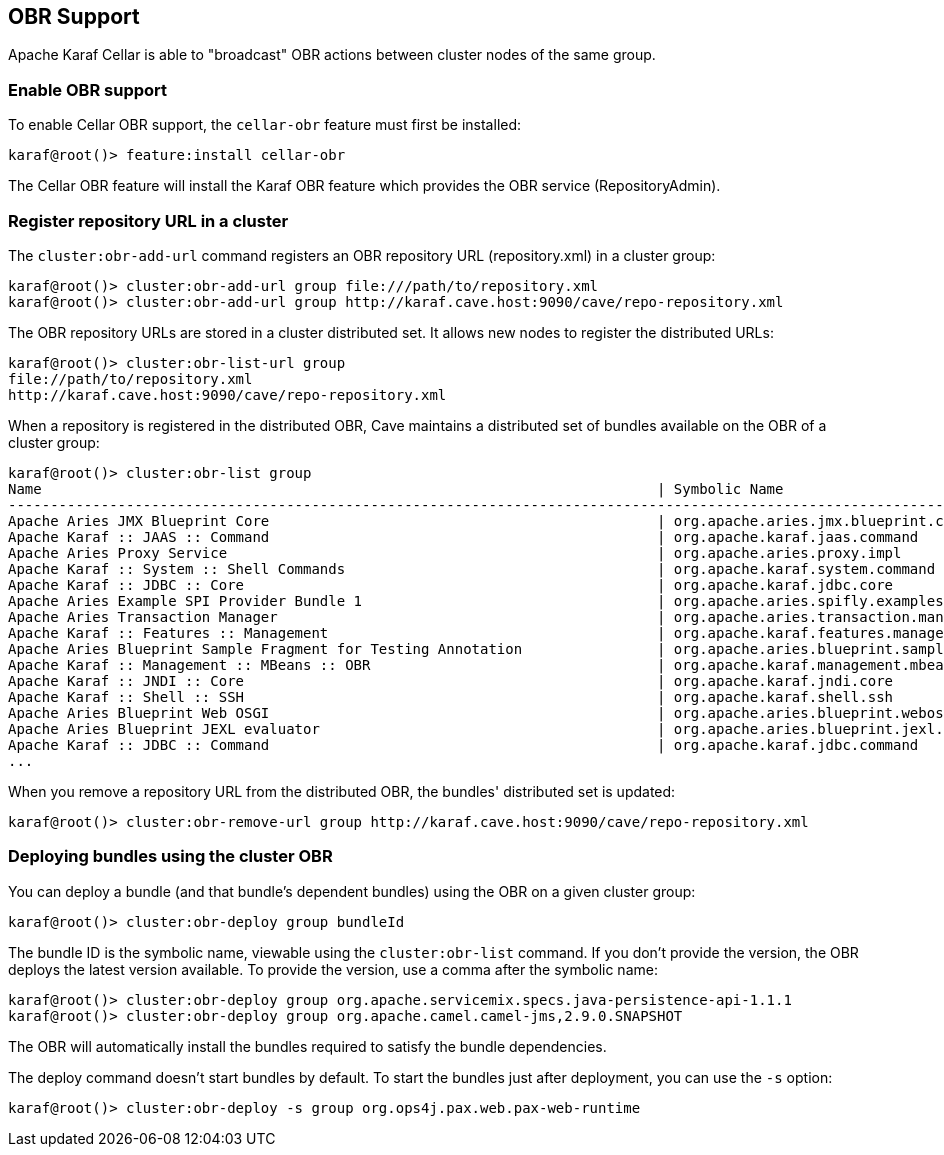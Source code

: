 //
// Licensed under the Apache License, Version 2.0 (the "License");
// you may not use this file except in compliance with the License.
// You may obtain a copy of the License at
//
//      http://www.apache.org/licenses/LICENSE-2.0
//
// Unless required by applicable law or agreed to in writing, software
// distributed under the License is distributed on an "AS IS" BASIS,
// WITHOUT WARRANTIES OR CONDITIONS OF ANY KIND, either express or implied.
// See the License for the specific language governing permissions and
// limitations under the License.
//

== OBR Support

Apache Karaf Cellar is able to "broadcast" OBR actions between cluster nodes of the same group.

=== Enable OBR support

To enable Cellar OBR support, the `cellar-obr` feature must first be installed:

----
karaf@root()> feature:install cellar-obr
----

The Cellar OBR feature will install the Karaf OBR feature which provides the OBR service (RepositoryAdmin).

=== Register repository URL in a cluster

The `cluster:obr-add-url` command registers an OBR repository URL (repository.xml) in a cluster group:

----
karaf@root()> cluster:obr-add-url group file:///path/to/repository.xml
karaf@root()> cluster:obr-add-url group http://karaf.cave.host:9090/cave/repo-repository.xml
----

The OBR repository URLs are stored in a cluster distributed set. It allows new nodes to register the distributed URLs:

----
karaf@root()> cluster:obr-list-url group
file://path/to/repository.xml
http://karaf.cave.host:9090/cave/repo-repository.xml
----

When a repository is registered in the distributed OBR, Cave maintains a distributed set of bundles available on the
OBR of a cluster group:

----
karaf@root()> cluster:obr-list group
Name                                                                         | Symbolic Name                                                             | Version
-------------------------------------------------------------------------------------------------------------------------------------------------------------------------
Apache Aries JMX Blueprint Core                                              | org.apache.aries.jmx.blueprint.core                                       | 1.1.1.SNAPSHOT
Apache Karaf :: JAAS :: Command                                              | org.apache.karaf.jaas.command                                             | 2.3.6.SNAPSHOT
Apache Aries Proxy Service                                                   | org.apache.aries.proxy.impl                                               | 1.0.3.SNAPSHOT
Apache Karaf :: System :: Shell Commands                                     | org.apache.karaf.system.command                                           | 3.0.2.SNAPSHOT
Apache Karaf :: JDBC :: Core                                                 | org.apache.karaf.jdbc.core                                                | 3.0.2.SNAPSHOT
Apache Aries Example SPI Provider Bundle 1                                   | org.apache.aries.spifly.examples.provider1.bundle                         | 1.0.1.SNAPSHOT
Apache Aries Transaction Manager                                             | org.apache.aries.transaction.manager                                      | 1.1.1.SNAPSHOT
Apache Karaf :: Features :: Management                                       | org.apache.karaf.features.management                                      | 2.3.6.SNAPSHOT
Apache Aries Blueprint Sample Fragment for Testing Annotation                | org.apache.aries.blueprint.sample-fragment                                | 1.0.1.SNAPSHOT
Apache Karaf :: Management :: MBeans :: OBR                                  | org.apache.karaf.management.mbeans.obr                                    | 2.3.6.SNAPSHOT
Apache Karaf :: JNDI :: Core                                                 | org.apache.karaf.jndi.core                                                | 2.3.6.SNAPSHOT
Apache Karaf :: Shell :: SSH                                                 | org.apache.karaf.shell.ssh                                                | 3.0.2.SNAPSHOT
Apache Aries Blueprint Web OSGI                                              | org.apache.aries.blueprint.webosgi                                        | 1.0.2.SNAPSHOT
Apache Aries Blueprint JEXL evaluator                                        | org.apache.aries.blueprint.jexl.evaluator                                 | 1.0.1.SNAPSHOT
Apache Karaf :: JDBC :: Command                                              | org.apache.karaf.jdbc.command                                             | 3.0.2.SNAPSHOT
...
----

When you remove a repository URL from the distributed OBR, the bundles' distributed set is updated:

----
karaf@root()> cluster:obr-remove-url group http://karaf.cave.host:9090/cave/repo-repository.xml
----

=== Deploying bundles using the cluster OBR

You can deploy a bundle (and that bundle's dependent bundles) using the OBR on a given cluster group:

----
karaf@root()> cluster:obr-deploy group bundleId
----

The bundle ID is the symbolic name, viewable using the `cluster:obr-list` command. If you don't provide the version, the OBR deploys the latest version
available. To provide the version, use a comma after the symbolic name:

----
karaf@root()> cluster:obr-deploy group org.apache.servicemix.specs.java-persistence-api-1.1.1
karaf@root()> cluster:obr-deploy group org.apache.camel.camel-jms,2.9.0.SNAPSHOT
----

The OBR will automatically install the bundles required to satisfy the bundle dependencies.

The deploy command doesn't start bundles by default. To start the bundles just after deployment, you can use the `-s` option:

----
karaf@root()> cluster:obr-deploy -s group org.ops4j.pax.web.pax-web-runtime
----
